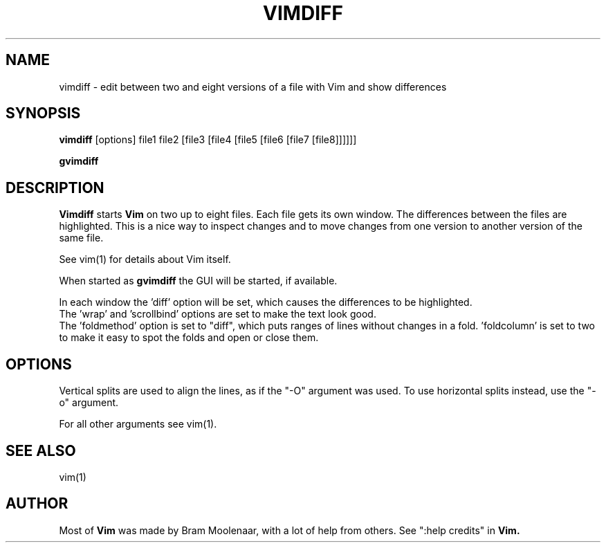 .TH VIMDIFF 1 "2001 March 30"
.SH NAME
vimdiff \- edit between two and eight versions of a file with Vim and show differences
.SH SYNOPSIS
.br
.B vimdiff
[options] file1 file2 [file3 [file4 [file5 [file6 [file7 [file8]]]]]]
.PP
.B gvimdiff
.SH DESCRIPTION
.B Vimdiff
starts
.B Vim
on two up to eight files.
Each file gets its own window.
The differences between the files are highlighted.
This is a nice way to inspect changes and to move changes from one version
to another version of the same file.
.PP
See vim(1) for details about Vim itself.
.PP
When started as
.B gvimdiff
the GUI will be started, if available.
.PP
In each window the 'diff' option will be set, which causes the differences
to be highlighted.
.br
The 'wrap' and 'scrollbind' options are set to make the text look good.
.br
The 'foldmethod' option is set to "diff", which puts ranges of lines without
changes in a fold.  'foldcolumn' is set to two to make it easy to spot the
folds and open or close them.
.SH OPTIONS
Vertical splits are used to align the lines, as if the "\-O" argument was used.
To use horizontal splits instead, use the "\-o" argument.
.PP
For all other arguments see vim(1).
.SH SEE ALSO
vim(1)
.SH AUTHOR
Most of
.B Vim
was made by Bram Moolenaar, with a lot of help from others.
See ":help credits" in
.B Vim.
